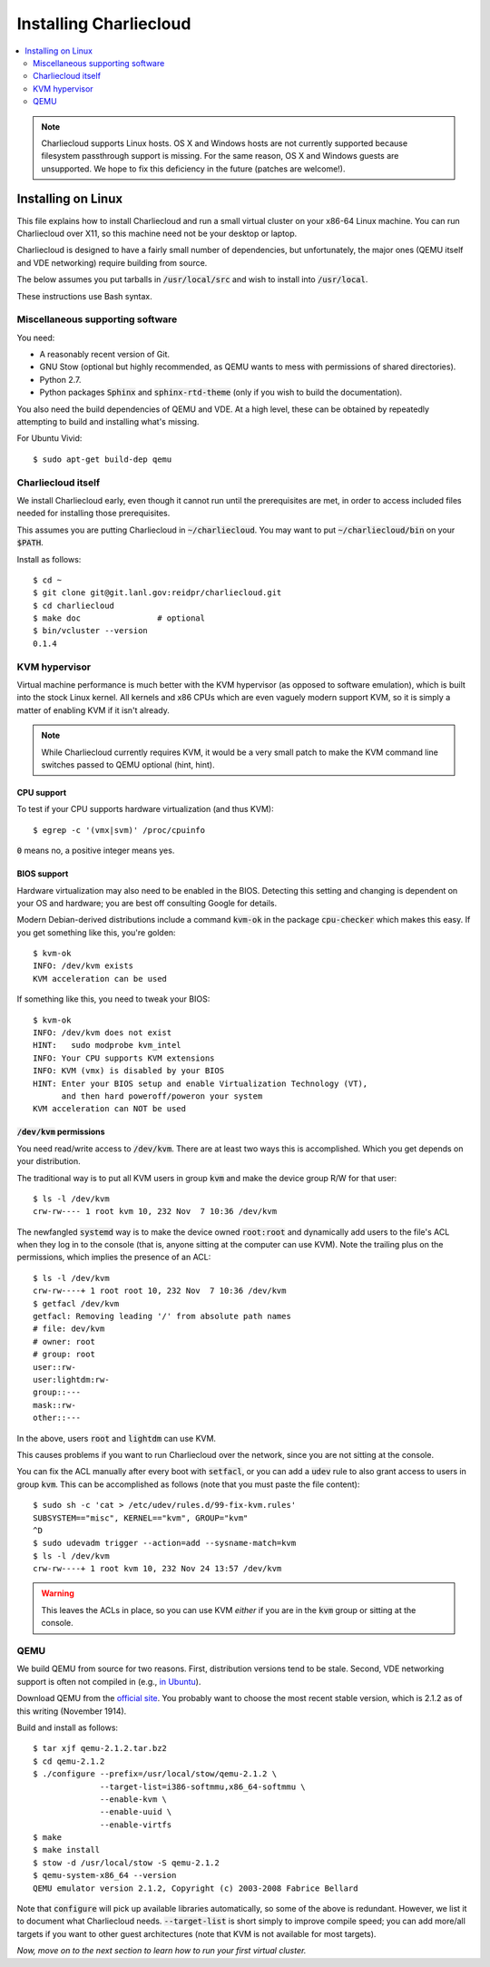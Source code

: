 Installing Charliecloud
***********************

.. contents::
   :depth: 2
   :local:

.. note::

  Charliecloud supports Linux hosts. OS X and Windows hosts are not currently
  supported because filesystem passthrough support is missing. For the same
  reason, OS X and Windows guests are unsupported. We hope to fix this
  deficiency in the future (patches are welcome!).

Installing on Linux
===================

This file explains how to install Charliecloud and run a small virtual cluster
on your x86-64 Linux machine. You can run Charliecloud over X11, so this
machine need not be your desktop or laptop.

Charliecloud is designed to have a fairly small number of dependencies, but
unfortunately, the major ones (QEMU itself and VDE networking) require
building from source.

The below assumes you put tarballs in :code:`/usr/local/src` and wish to install
into :code:`/usr/local`.

These instructions use Bash syntax.


Miscellaneous supporting software
---------------------------------

You need:

* A reasonably recent version of Git.

* GNU Stow (optional but highly recommended, as QEMU wants to mess with
  permissions of shared directories).

* Python 2.7.

* Python packages :code:`Sphinx` and :code:`sphinx-rtd-theme` (only if you
  wish to build the documentation).

You also need the build dependencies of QEMU and VDE. At a high level, these
can be obtained by repeatedly attempting to build and installing what's
missing.

For Ubuntu Vivid::

  $ sudo apt-get build-dep qemu


Charliecloud itself
-------------------

We install Charliecloud early, even though it cannot run until the
prerequisites are met, in order to access included files needed for installing
those prerequisites.

This assumes you are putting Charliecloud in :code:`~/charliecloud`. You may
want to put :code:`~/charliecloud/bin` on your :code:`$PATH`.

Install as follows::

  $ cd ~
  $ git clone git@git.lanl.gov:reidpr/charliecloud.git
  $ cd charliecloud
  $ make doc                # optional
  $ bin/vcluster --version
  0.1.4


KVM hypervisor
--------------

Virtual machine performance is much better with the KVM hypervisor (as opposed
to software emulation), which is built into the stock Linux kernel. All
kernels and x86 CPUs which are even vaguely modern support KVM, so it is
simply a matter of enabling KVM if it isn't already.

.. note::

   While Charliecloud currently requires KVM, it would be a very small patch
   to make the KVM command line switches passed to QEMU optional (hint, hint).

CPU support
~~~~~~~~~~~

To test if your CPU supports hardware virtualization (and thus KVM)::

  $ egrep -c '(vmx|svm)' /proc/cpuinfo

:code:`0` means no, a positive integer means yes.

BIOS support
~~~~~~~~~~~~

Hardware virtualization may also need to be enabled in the BIOS. Detecting
this setting and changing is dependent on your OS and hardware; you are best
off consulting Google for details.

Modern Debian-derived distributions include a command :code:`kvm-ok` in the
package :code:`cpu-checker` which makes this easy. If you get something like
this, you're golden::

  $ kvm-ok
  INFO: /dev/kvm exists
  KVM acceleration can be used

If something like this, you need to tweak your BIOS::

  $ kvm-ok
  INFO: /dev/kvm does not exist
  HINT:   sudo modprobe kvm_intel
  INFO: Your CPU supports KVM extensions
  INFO: KVM (vmx) is disabled by your BIOS
  HINT: Enter your BIOS setup and enable Virtualization Technology (VT),
        and then hard poweroff/poweron your system
  KVM acceleration can NOT be used


:code:`/dev/kvm` permissions
~~~~~~~~~~~~~~~~~~~~~~~~~~~~

You need read/write access to :code:`/dev/kvm`. There are at least two ways
this is accomplished. Which you get depends on your distribution.

The traditional way is to put all KVM users in group :code:`kvm` and make the
device group R/W for that user::

  $ ls -l /dev/kvm
  crw-rw---- 1 root kvm 10, 232 Nov  7 10:36 /dev/kvm

The newfangled :code:`systemd` way is to make the device owned
:code:`root:root` and dynamically add users to the file's ACL when they log in
to the console (that is, anyone sitting at the computer can use KVM). Note the
trailing plus on the permissions, which implies the presence of an ACL:

.. Note: The following example contains zero-width space characters (Unicode
   code point U+200B) at the beginning of the leading-hash output lines, to
   prevent the "console" lexer from inappropriately highlighting them as a
   prompt and commands.

::

  $ ls -l /dev/kvm
  crw-rw----+ 1 root root 10, 232 Nov  7 10:36 /dev/kvm
  $ getfacl /dev/kvm
  getfacl: Removing leading '/' from absolute path names
  ​# file: dev/kvm
  ​# owner: root
  ​# group: root
  user::rw-
  user:lightdm:rw-
  group::---
  mask::rw-
  other::---

In the above, users :code:`root` and :code:`lightdm` can use KVM.

This causes problems if you want to run Charliecloud over the network, since
you are not sitting at the console.

You can fix the ACL manually after every boot with :code:`setfacl`, or you can
add a :code:`udev` rule to also grant access to users in group :code:`kvm`.
This can be accomplished as follows (note that you must paste the file
content)::

  $ sudo sh -c 'cat > /etc/udev/rules.d/99-fix-kvm.rules'
  SUBSYSTEM=="misc", KERNEL=="kvm", GROUP="kvm"
  ^D
  $ sudo udevadm trigger --action=add --sysname-match=kvm
  $ ls -l /dev/kvm
  crw-rw----+ 1 root kvm 10, 232 Nov 24 13:57 /dev/kvm

.. warning::

   This leaves the ACLs in place, so you can use KVM *either* if you are in
   the :code:`kvm` group or sitting at the console.


QEMU
----

We build QEMU from source for two reasons. First, distribution versions tend
to be stale. Second, VDE networking support is often not compiled in (e.g.,
`in Ubuntu
<https://bugs.launchpad.net/ubuntu/+source/qemu-kvm/+bug/776650>`_).

Download QEMU from the `official site <http://wiki.qemu.org/Download>`_. You
probably want to choose the most recent stable version, which is 2.1.2 as of
this writing (November 1914).

Build and install as follows::

  $ tar xjf qemu-2.1.2.tar.bz2
  $ cd qemu-2.1.2
  $ ./configure --prefix=/usr/local/stow/qemu-2.1.2 \
                --target-list=i386-softmmu,x86_64-softmmu \
                --enable-kvm \
                --enable-uuid \
                --enable-virtfs
  $ make
  $ make install
  $ stow -d /usr/local/stow -S qemu-2.1.2
  $ qemu-system-x86_64 --version
  QEMU emulator version 2.1.2, Copyright (c) 2003-2008 Fabrice Bellard

Note that :code:`configure` will pick up available libraries automatically, so
some of the above is redundant. However, we list it to document what
Charliecloud needs. :code:`--target-list` is short simply to improve compile
speed; you can add more/all targets if you want to other guest architectures
(note that KVM is not available for most targets).


*Now, move on to the next section to learn how to run your first virtual
cluster.*

